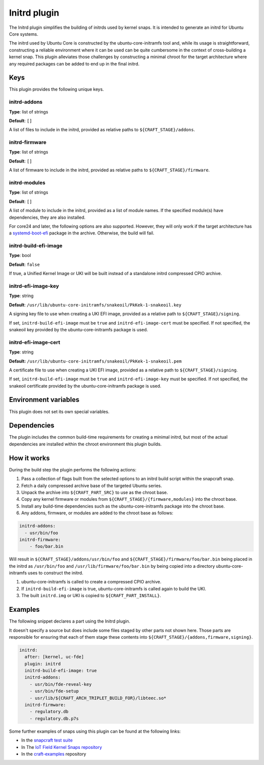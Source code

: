 .. _reference-initrd-plugin:

Initrd plugin
==============

The Initrd plugin simplifies the building of initrds used by kernel snaps.
It is intended to generate an initrd for Ubuntu Core systems.

The initrd used by Ubuntu Core is constructed by the ubuntu-core-initramfs tool
and, while its usage is straightforward, constructing a reliable environment
where it can be used can be quite cumbersome in the context of cross-building a
kernel snap. This plugin alleviates those challenges by constructing a minimal
chroot for the target architecture where any required packages can be added to
end up in the final initrd.


Keys
----

This plugin provides the following unique keys.


initrd-addons
~~~~~~~~~~~~~

**Type**: list of strings

**Default**: ``[]``

A list of files to include in the initrd, provided as relative paths to
``${CRAFT_STAGE}/addons``.


initrd-firmware
~~~~~~~~~~~~~~~

**Type**: list of strings

**Default**: ``[]``

A list of firmware to include in the initrd, provided as relative paths to
``${CRAFT_STAGE}/firmware``.


initrd-modules
~~~~~~~~~~~~~~

**Type**: list of strings

**Default**: ``[]``

A list of module to include in the initrd, provided as a list of module names.
If the specified module(s) have dependencies, they are also installed.


For core24 and later, the following options are also supported. However, they
will only work if the target architecture has a `systemd-boot-efi <https://packages.ubuntu.com/noble/systemd-boot-efi>`_
package in the archive. Otherwise, the build will fail.


initrd-build-efi-image
~~~~~~~~~~~~~~~~~~~~~~

**Type**: bool

**Default**: ``false``

If true, a Unified Kernel Image or UKI will be built instead of a standalone
initrd compressed CPIO archive.


initrd-efi-image-key
~~~~~~~~~~~~~~~~~~~~

**Type**: string

**Default**: ``/usr/lib/ubuntu-core-initramfs/snakeoil/PkKek-1-snakeoil.key``

A signing key file to use when creating a UKI EFI image, provided as a relative
path to ``${CRAFT_STAGE}/signing``.

If set, ``initrd-build-efi-image`` must be ``true`` and
``initrd-efi-image-cert`` must be specified. If not specified, the snakeoil key
provided by the ubuntu-core-initramfs package is used.


initrd-efi-image-cert
~~~~~~~~~~~~~~~~~~~~~

**Type**: string

**Default:** ``/usr/lib/ubuntu-core-initramfs/snakeoil/PkKek-1-snakeoil.pem``

A certificate file to use when creating a UKI EFI image, provided as a relative
path to ``${CRAFT_STAGE}/signing``.

If set, ``initrd-build-efi-image`` must be ``true`` and
``initrd-efi-image-key`` must be specified. If not specified, the snakeoil
certificate provided by the ubuntu-core-initramfs package is used.


Environment variables
---------------------

This plugin does not set its own special variables.


Dependencies
------------

The plugin includes the common build-time requirements for creating a minimal
initrd, but most of the actual dependencies are installed within the chroot
environment this plugin builds.


How it works
------------

During the build step the plugin performs the following actions:

#. Pass a collection of flags built from the selected options to an initrd
   build script within the snapcraft snap.
#. Fetch a daily compressed archive base of the targeted Ubuntu series.
#. Unpack the archive into ``${CRAFT_PART_SRC}`` to use as the chroot base.
#. Copy any kernel firmware or modules from
   ``${CRAFT_STAGE}/{firmware,modules}`` into the chroot base.
#. Install any build-time dependencies such as the ubuntu-core-initramfs
   package into the chroot base.
#. Any addons, firmware, or modules are added to the chroot base as follows:

.. code:: yaml

    initrd-addons:
      - usr/bin/foo
    initrd-firmware:
        - foo/bar.bin

Will result in ``${CRAFT_STAGE}/addons/usr/bin/foo`` and
``${CRAFT_STAGE}/firmware/foo/bar.bin`` being placed in the initrd as
``/usr/bin/foo`` and ``/usr/lib/firmware/foo/bar.bin`` by being copied into a
directory ubuntu-core-initramfs uses to construct the initrd.

#. ubuntu-core-initramfs is called to create a compressed CPIO archive.
#. If ``initrd-build-efi-image`` is true, ubuntu-core-initramfs is called again
   to build the UKI.
#. The built ``initrd.img`` or UKI is copied to ``${CRAFT_PART_INSTALL}``.


Examples
--------

The following snippet declares a part using the Initrd plugin.

It doesn't specify a source but does include some files staged by other parts
not shown here. Those parts are responsible for ensuring that each of them
stage these contents into ``${CRAFT_STAGE}/{addons,firmware,signing}``.

.. code-block:: yaml

    initrd:
      after: [kernel, uc-fde]
      plugin: initrd
      initrd-build-efi-image: true
      initrd-addons:
        - usr/bin/fde-reveal-key
        - usr/bin/fde-setup
        - usr/lib/${CRAFT_ARCH_TRIPLET_BUILD_FOR}/libteec.so*
      initrd-firmware:
        - regulatory.db
        - regulatory.db.p7s

Some further examples of snaps using this plugin can be found at the following links:

* In the `snapcraft test suite <https://github.com/canonical/snapcraft/tree/main/tests/spread/plugins/craft-parts>`_
* In The `IoT Field Kernel Snaps repository <https://github.com/canonical/iot-field-kernel-snap>`_
* In the `craft-examples <https://github.com/canonical/craft-examples>`_ repository
